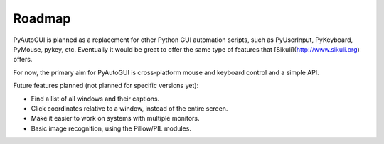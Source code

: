 
=======
Roadmap
=======

PyAutoGUI is planned as a replacement for other Python GUI automation scripts, such as PyUserInput, PyKeyboard, PyMouse, pykey, etc. Eventually it would be great to offer the same type of features that [Sikuli](http://www.sikuli.org) offers.

For now, the primary aim for PyAutoGUI is cross-platform mouse and keyboard control and a simple API.

Future features planned (not planned for specific versions yet):

- Find a list of all windows and their captions.
- Click coordinates relative to a window, instead of the entire screen.
- Make it easier to work on systems with multiple monitors.
- Basic image recognition, using the Pillow/PIL modules.